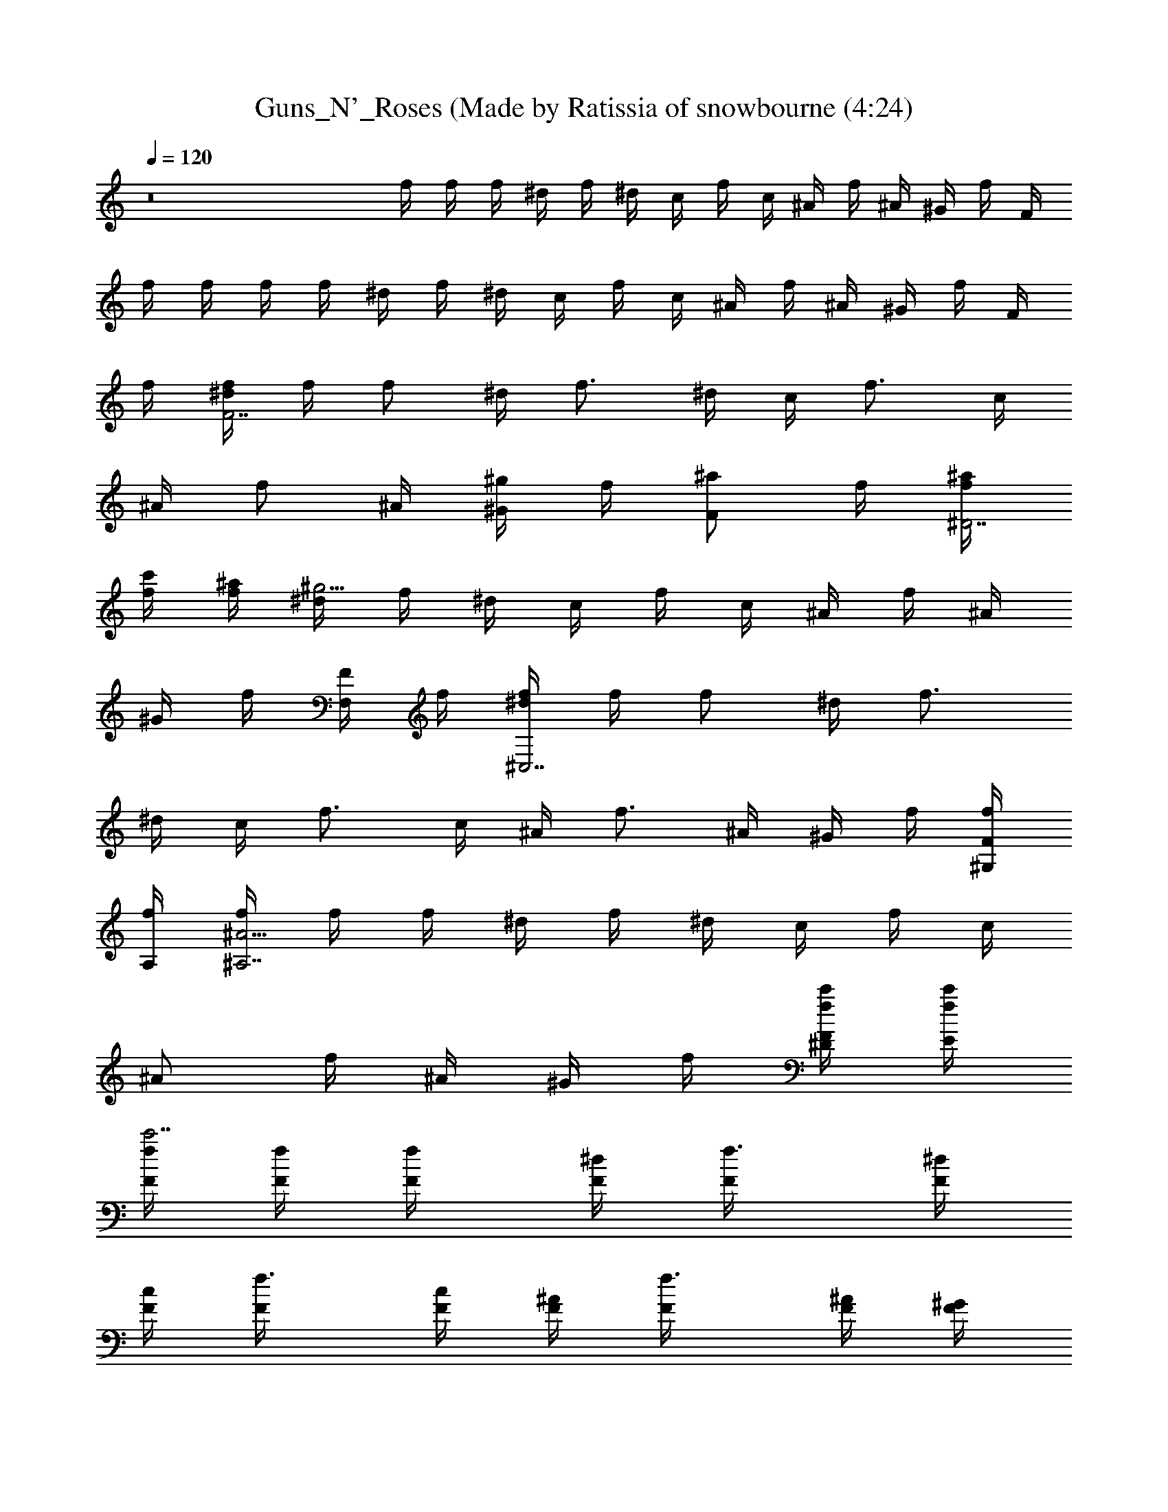 X: 1
T: Guns_N'_Roses (Made by Ratissia of snowbourne (4:24)
Z: Transcribed by RATISSIA
%  Original file: Guns_N'_Roses_-_Welcome_to_the_Jungle (Made by Ratissia of snowbourne (4:24)
%  Transpose: 6
L: 1/4
Q: 120
K: C
z8 f/4 f/4 f/4 ^d/4 f/4 ^d/4 c/4 f/4 c/4 ^A/4 f/4 ^A/4 ^G/4 f/4 F/4
f/4 f/4 f/4 f/4 ^d/4 f/4 ^d/4 c/4 f/4 c/4 ^A/4 f/4 ^A/4 ^G/4 f/4 F/4
f/4 [f/4^d/4F7/2] f/4 [f/2z/4] ^d/4 [f3/4z/4] ^d/4 c/4 [f3/4z/4] c/4
^A/4 [f/2z/4] ^A/4 [^G/4^g/2] f/4 [F/2^a/2z/4] f/4 [f/4^a/4^D7/2]
[f/4c'/4] [f/4^a/4] [^d/4^g13/4] f/4 ^d/4 c/4 f/4 c/4 ^A/4 f/4 ^A/4
^G/4 f/4 [F/4F,/2] f/4 [f/4^d/4^C,7/2] f/4 [f/2z/4] ^d/4 [f3/4z/4]
^d/4 c/4 [f3/4z/4] c/4 ^A/4 [f3/4z/4] ^A/4 ^G/4 f/4 [F/4f/4^G,/4]
[f/4A,/4] [f/4^A9/4^A,7/2] f/4 f/4 ^d/4 f/4 ^d/4 c/4 f/4 c/4
[^A/2z/4] f/4 ^A/4 ^G/4 f/4 [F/4f/4c'/4^D/4] [f/4c'/4E/4]
[f/4c'7/2F/4] [f/4F/4] [f/2F/4] [^d/4F/4] [f3/4F/4] [^d/4F/4]
[c/4F/4] [f3/4F/4] [c/4F/4] [^A/4F/4] [f3/4F/4] [^A/4F/4] [^G/4F/4]
[f/4F/4] [F/4f/4c'/4] [f/4c'/4F/4] [f/4^d3/4^a7/2^D/4] [f/4^D/4]
[f/4^D/4] [^d/2^D/4] [f/4^D/4] [^d9/4^D/4] [c/4^D/4] [f/4^D/4]
[c/4^D/4] [^A/4^D/4] [f/4^D/4] [^A/4^D/4] [^G/4^D/4] [f/4^D/4]
[F/4^d/4^a/4^D/4] [f/4^d/4^a/4^D/4] [f/4^a7/2^A9/4^A,/4] [f/4^A,/4]
[f/2^A,/4] [^d/4^A,/4] [f3/4^A,/4] [^d/4^A,/4] [c/4^A,/4] [f3/4^A,/4]
[c/4^A,/4] [^A/2^A,/4] [f3/4^A,/4] [^A3/4^A,/4] [^G/4^A,/4]
[f/4^A,/4] [F/4^A,/4] [f/4^A,/4] [^g2^d2^G2^G,2] [^d2^A2^D2^D,2]
[c/2f/2F/2F,/2] [f/2c/2F/2=G/2F,/2] [f/2c/2F/2^A/2F,/2]
[f/2c/2F/2F,/2] [c/2f/2F/2^d/2F,/2] [f/2c/2F/2F,/2]
[f/2c/2F/2^g/2F,/2] [f/2c/2F/2^a/2F,/2] [c/2f/2F/2c'/2F,/2]
[f/2c/2F/2^d/2c'/2^A,/4] C/4 [f/2c/2F/2^d/2c'/2^D/2]
[f/2c/2F/2^a/2E/2] [c/2f/2F/2^g2] [f/2c/2F/2^A,/2] [fcF^A,]
[^D/2^A/2^D,/2] [^A/4^D/4^D,/2] [^A/4^D/4] [^G/2^C/2^C,/2] [^G/4^C/4]
[^A/2^D/2^D,/4] z/4 [^A/4^D/4^D,/4] [^C/2^C,/2] [=C/2=C,/2] ^A,/2
[^D/2^A/2^D,/2] [^A/4^D/4^D,/2] [^A/4^D/4] [^G/2^C/2^C,/2] [^G/4^C/4]
[^A/2^D/2^D,/4] z/4 [^A/4^D/4^D,/4] [^C/2^C,/2] [=C/2=C,/2] ^A,/2
[^D/2^A/2^D,/2] [^A/4^D/4^D,/2] [^A/4^D/4] [^G/2^C/2^C,/2] [^G/4^C/4]
[^A/2^D/2^D,/4] z/4 [^A/4^D/4^D,/4] [^C/2^C,/2] [=C/2=C,/2] ^A,/2
[^g/4^A/2^D/2^D,/2] ^g/4 [^f/4^D,/2] ^d/4 [^g/4^C,/2] ^f/4 ^d/4
[^c/4^d5/4^D,/4] ^A/4 =A/4 [^G/4^C/2] z/4 [^F=C/2] ^C/2
[^D/2^A/2^D,/2^c/4] [^d3/4z/4] [^A/4^D/4^D,/2] [^A/4^D/4]
[^G/2^C/2^C,/2^d/4] ^c/4 [^G/4^C/4^f] [^A/2^D/2^D,/4] z/4
[^A/4^D/4^D,/4] [^C/2^C,/2^d/2] [=C/2=C,/2] ^A,/2
[^D/2^A/2^D,/2^c3/4] [^A/4^D/4^D,/2] [^A/4^D/4^d/4]
[^G/2^C/2^C,/2^d/4] [^c/2z/4] [^G/4^C/4] [^A/2^D/2^D,/4^d5/4] z/4
[^A/4^D/4^D,/4] [^C/2^C,/2] [=C/2=C,/2] ^A,/2 [^D/2^A/2^D,/2^c/4]
[^d3/4z/4] [^A/4^D/4^D,/2] [^A/4^D/4] [^G/2^C/2^C,/2^d/4] [^d/2z/4]
[^G/4^C/4] [^A/2^D/2^D,/4^f5/8] z/4 [^A/4^D/4^D,/4z/8] [^d/4z/8]
[^C/2^C,/2z/8] [^f11/8z3/8] [=C/2=C,/2] ^A,/2 [^D/2^A/2^D,/2^c/4]
^c/4 [^A/4^D/4^D,/2^d/2] [^A/4^D/4] [^G/2^C/2^C,/2^d/2]
[^G/4^C/4^c/4] [^A/2^D/2^D,/4^d3/4] z/4 [^A/4^D/4^D,/4]
[^C/2^C,/2^d/2] [=C/2=C,/2^d/2] [^A,/2^c/2] [=f/2^A/2^A,/2z/4] ^a/4
[f/4^A/4^A,/2] [f/4^A/4^a3/4] [^d/2^G/2^G,/2] [^d/4^G/4^g/2]
[f/2^A/2^A,/4] [^az/4] [f/4^A/4^A,/4] [^G/2^G,/2] [=G/2=G,/2]
[=F/2F,/2z/4] ^g/4 [f/2^A/2^A,/2^a/4] [^a/2z/4] [f/4^A/4^A,/2]
[f/4^A/4^c3/4] [^d/2^G/2^G,/2] [^d/4^G/4^a/2] [f/2^A/2^A,/4]
[^a/2z/4] [f/4^A/4^A,/4] [^G/2^G,/2^g3/2] [=G/2=G,/2] [F/2F,/2]
[f/2^A/2^A,/2^a/2] [f/4^A/4^A,/2^a/2] [f/4^A/4] [^d/2^G/2^G,/2^a/2]
[^d/4^G/4^a/2] [f/2^A/2^A,/4] ^c/4 [f/4^A/4^A,/4^c3/4] [^G/2^G,/2]
[=G/2=G,/2^c/4] [^c3/4z/4] [F/2F,/2] [f/2^A/2^A,/2^a/2]
[f/4^A/4^A,/2^a/2] [f/4^A/4] [^d/2^G/2^G,/2^a/2] [^d/4^G/4^g/4]
[f/2^A/2^A,/4^a3/4] z/4 [f/4^A/4^A,/4] [^G/2^G,/2^g] [=G/2=G,/2]
[F/2F,/2^a/4] c'/4 [^c3^F3^F,2^fz/2] ^a/2 [=F=f] [^D^F,/2^f/2^d]
[^A,/2=f/2] [^c/4^F^C^C,/2^d/4] [^c3/4z/4] [^A,/2z/4] [f3/4z/4]
[^d/2^G^G,2^g] ^d/2 [^d/2^G/2=G=g] [^d/4^G/4^c/2] [^d/4^G/4]
[^d^G2=F^G,/2f] [^G,/2^c/2] [^D^G,^dz/2] ^c/2 [^A/2^A,/2] [^A/2^A,/2]
[^G/2^G,/2^d/4] ^d/4 ^d/4 [E3/4E,/4^d/4] ^d/4 [E,/4^d/4]
[^D/2^D,/2^d/4] ^d/4 [^C/2^C,/2^d/4] ^d/4 [^A,/2^d/4] ^d/4
[^A/2^A,/2f3/4] [^A/2^A,/2z/4] ^g/4 [^G/2^G,/2] z/4 [E3/4E,/4f/4] f/4
[E,/4^g/4] [^D/2^D,/2] [^C/2^C,/2] ^A,/2 [^A/2^A,/2] [^A/2^A,/2f/2]
[^G/2^G,/2] z/4 [E3/4E,/4] z/4 E,/4 [^D/2^D,/2] [^C/2^C,/2] ^A,/2
[^A3/4^A,3/4] [^G3/4^G,3/4] [EE,] [^D/2^D,/2] [^C/2^C,/2] ^A,/2
[^D/2^A/2^D,/2^c/4] [^d3/4z/4] [^A/4^D/4^D,/2] [^A/4^D/4]
[^G/2^C/2^C,/2^d/4] ^c/4 [^G/4^C/4^f] [^A/2^D/2^D,/4] z/4
[^A/4^D/4^D,/4] [^C/2^C,/2^d/2] [=C/2=C,/2] ^A,/2
[^D/2^A/2^D,/2^c3/4] [^A/4^D/4^D,/2] [^A/4^D/4^d/4]
[^G/2^C/2^C,/2^d/4] [^c/2z/4] [^G/4^C/4] [^A/2^D/2^D,/4^d5/4] z/4
[^A/4^D/4^D,/4] [^C/2^C,/2] [=C/2=C,/2] ^A,/2 [^D/2^A/2^D,/2^c/4]
[^d3/4z/4] [^A/4^D/4^D,/2] [^A/4^D/4] [^G/2^C/2^C,/2^d/4] [^d/2z/4]
[^G/4^C/4] [^A/2^D/2^D,/4^f5/8] z/4 [^A/4^D/4^D,/4z/8] [^d/4z/8]
[^C/2^C,/2z/8] [^f11/8z3/8] [=C/2=C,/2] ^A,/2 [^D/2^A/2^D,/2^c/4]
^c/4 [^A/4^D/4^D,/2^d/2] [^A/4^D/4] [^G/2^C/2^C,/2^d/2]
[^G/4^C/4^c/4] [^A/2^D/2^D,/4^d3/4] z/4 [^A/4^D/4^D,/4]
[^C/2^C,/2^d/2] [=C/2=C,/2^d/2] [^A,/2^c/2] [=f/2^A/2^A,/2z/4] ^a/4
[f/4^A/4^A,/2] [f/4^A/4^a3/4] [^d/2^G/2^G,/2] [^d/4^G/4^g/2]
[f/2^A/2^A,/4] [^az/4] [f/4^A/4^A,/4] [^G/2^G,/2] [=G/2=G,/2]
[F/2=F,/2z/4] ^g/4 [f/2^A/2^A,/2^a/4] [^a/2z/4] [f/4^A/4^A,/2]
[f/4^A/4^c3/4] [^d/2^G/2^G,/2] [^d/4^G/4^a/2] [f/2^A/2^A,/4]
[^a/2z/4] [f/4^A/4^A,/4] [^G/2^G,/2^g3/2] [=G/2=G,/2] [F/2F,/2]
[f/2^A/2^A,/2^a/2] [f/4^A/4^A,/2^a/2] [f/4^A/4] [^d/2^G/2^G,/2^a/2]
[^d/4^G/4^a/2] [f/2^A/2^A,/4] ^c/4 [f/4^A/4^A,/4^c3/4] [^G/2^G,/2]
[=G/2=G,/2^c/4] [^c3/4z/4] [F/2F,/2] [f/2^A/2^A,/2^a/2]
[f/4^A/4^A,/2^a/2] [f/4^A/4] [^d/2^G/2^G,/2^a/2] [^d/4^G/4^g/4]
[f/2^A/2^A,/4^a3/4] z/4 [f/4^A/4^A,/4] [^G/2^G,/2^g] [=G/2=G,/2]
[F/2F,/2^a/4] c'/4 [^c3^F3^F,2^fz/2] ^a/2 [=F=f] [^D^F,/2^f/2^d]
[^A,/2=f/2] [^c/4^F^C^C,/2^d/4] [^c3/4z/4] [^A,/2z/4] [f3/4z/4]
[^d/2^G^G,2^g] ^d/2 [^d/2^G/2=G=g] [^d/4^G/4^c/2] [^d/4^G/4]
[^d^G2=F^G,/2f] [^G,/2^c/2] [^D^G,^d] [^A/2^A,/2] [^A/2^A,/2z/4] ^d/4
[^G/2^G,/2] z/4 [E3/4E,/4] z/4 E,/4 [^D/2^D,/2z/4] ^d/4 [^C/2^C,/2]
^A,/2 [^A/2^A,/2] [^A/2^A,/2^d/2] [^G/2^G,/2^d/2] [^c/2z/4]
[E3/4E,/4] z/4 [E,/4f/4] [^D/2^D,/2^d] [^C/2^C,/2] [^A,/2f/4] z/4
[^A/2^A,/2] [^A/2^A,/2f/2] [^G/2^G,/2] z/4 [E3/4E,/4] z/4 E,/4
[^D/2^D,/2] [^C/2^C,/2] ^A,/2 [=c3/4F3/4c'3/4=F,3/4]
[c3/4F3/4c'3/4F,3/4] [cFc'F,] [c/2F/2c'] [cF^D/2] ^D/2 [f/2^A/2^A,/2]
[^c/2g/2f/2^A/2=G,/2] [=d/2^a/2f/2^A/2^G,/2] [f/4^A/4^A,/2] [f/4^A/4]
^A,/2 [d/2^a/2f/2^A/2^A,/2] [^a/2f/2^A/2^A,/2] [d^af/2^A/2^A,/2]
[f/2^A/2^A,/2] [f/2^c/2^A/2=G,/2] [d/2^a/2f/2^A/2^G,/2]
[f/4^A/4^A,/2] [f/4^A/4] ^C,/2 [f3/2^c3/2^a3/2^A3/2^C,/2] ^C,/2 ^C,/2
[f/2^A/2^A,/2] [^c/2^g/2f/2^A/2=G,/2] [d/2^a/2f/2^A/2^G,/2]
[f/4^A/4^A,/2] [f/4^A/4] ^A,/2 [^g/2d/2^a/2f/2^A/2^A,/2]
[^a/2f/2^A/2^A,/2] [^gd^af/2^A/2^A,/2] [f/2^A/2^A,/2]
[=g/2^c/2=a/2f/2^A/2=G,/2] [^g/2d/2^a/2f/2^A/2^G,/2] [f/4^A/4^A,/2]
[f/4^A/4] ^C,/2 [^c/2^g/2^a3/2f^A3/2^C,/2] ^C,/2 [f/2^C,/2]
[f/2^A/2^A,/2] [^a/4f/2^A/2=G,/2] [=g9/4z/4] [f/2^A/2^G,/2]
[f/4^A/4^A,/2] [f/4^A/4] ^A,/2 [^a/2f/2^A/2^A,/2] [f/2^a/2^A/2^A,/2]
[^d/2^a/2f/2^A/2^A,/2] [f/2^A/2^A,/2] [f/2^A/2=G,/2]
[^d/2f/2^A/2^G,/2] [^c/4f/4^A/4^A,/2] [^d/4f/4^A/4] [^g3/2^C,/2]
[^a3/2f3/2^A3/2^C] [^g/2^C/2] [^a/2f/2^A/2^A,/2] [^g/4e/2=A/2=G,/2]
f/4 [^d/2f/2^A/2^G,/2] [^d/4^A,/2] f/4 [^d/4=a/2e/2=A/2^A,/2] ^c/4
[^d/4^a/2f^A^A,/2] ^c/4 [^a/2^A,/2z/4] ^g/4 [f/2^a/2^A/2^A,/2z/4] e/4
[^d/4f/4^A/2^A,/2] f/4 [^d/4e/2=A/2=G,/2] ^c/4 [^d/2f/2^A/2^G,/2]
[f5/2^A5/2^A,/2] ^C,/2 ^C,/2 ^C,/2 ^C,/2 [^D/2^A/2^D,/2^c/4]
[^d3/4z/4] [^A/4^D/4^D,/2] [^A/4^D/4] [^G/2^C/2^C,/2^d/4] ^c/4
[^G/4^C/4^f] [^A/2^D/2^D,/4] z/4 [^A/4^D/4^D,/4] [^C/2^C,/2^d/2]
[=C/2=C,/2] ^A,/2 [^D/2^A/2^D,/2^c3/4] [^A/4^D/4^D,/2] [^A/4^D/4^d/4]
[^G/2^C/2^C,/2^d/4] [^c/2z/4] [^G/4^C/4] [^A/2^D/2^D,/4^d5/4] z/4
[^A/4^D/4^D,/4] [^C/2^C,/2] [=C/2=C,/2] ^A,/2 [^D/2^A/2^D,/2^c/4]
[^d3/4z/4] [^A/4^D/4^D,/2] [^A/4^D/4] [^G/2^C/2^C,/2^d/4] [^d/2z/4]
[^G/4^C/4] [^A/2^D/2^D,/4^f5/8] z/4 [^A/4^D/4^D,/4z/8] [^d/4z/8]
[^C/2^C,/2z/8] [^f11/8z3/8] [=C/2=C,/2] ^A,/2 [^D/2^A/2^D,/2^c/4]
^c/4 [^A/4^D/4^D,/2^d/2] [^A/4^D/4] [^G/2^C/2^C,/2^d/2]
[^G/4^C/4^c/4] [^A/2^D/2^D,/4^d3/4] z/4 [^A/4^D/4^D,/4]
[^C/2^C,/2^d/2] [=C/2=C,/2^d/2] [^A,/2^c/2] [=f/2^A/2^A,/2z/4] ^a/4
[f/4^A/4^A,/2] [f/4^A/4^a3/4] [^d/2^G/2^G,/2] [^d/4^G/4^g/2]
[f/2^A/2^A,/4] [^az/4] [f/4^A/4^A,/4] [^G/2^G,/2] [=G/2=G,/2]
[F/2F,/2z/4] ^g/4 [f/2^A/2^A,/2^a/4] [^a/2z/4] [f/4^A/4^A,/2]
[f/4^A/4^c3/4] [^d/2^G/2^G,/2] [^d/4^G/4^a/2] [f/2^A/2^A,/4]
[^a/2z/4] [f/4^A/4^A,/4] [^G/2^G,/2^g3/2] [=G/2=G,/2] [F/2F,/2]
[f/2^A/2^A,/2^a/2] [f/4^A/4^A,/2^a/2] [f/4^A/4] [^d/2^G/2^G,/2^a/2]
[^d/4^G/4^a/2] [f/2^A/2^A,/4] ^c/4 [f/4^A/4^A,/4^c3/4] [^G/2^G,/2]
[=G/2=G,/2^c/4] [^c3/4z/4] [F/2F,/2] [f/2^A/2^A,/2^a/2]
[f/4^A/4^A,/2^a/2] [f/4^A/4] [^d/2^G/2^G,/2^a/2] [^d/4^G/4^g/4]
[f/2^A/2^A,/4^a3/4] z/4 [f/4^A/4^A,/4] [^G/2^G,/2^g] [=G/2=G,/2]
[F/2F,/2^a/4] c'/4 [^c3^F3^F,2^fz/2] ^a/2 [=F=f] [^D^F,/2^f/2^d]
[^A,/2=f/2] [^c/4^F^C^C,/2^d/4] [^c3/4z/4] [^A,/2z/4] [f3/4z/4]
[^d/2^G^G,2^g] ^d/2 [^d/2^G/2=G=g] [^d/4^G/4^c/2] [^d/4^G/4]
[^d^G2=F^G,/2f] [^G,/2^c/2] [^D^G,^dz/2] ^c/2 [^A/2^A,/2] [^A/2^A,/2]
[^G/2^G,/2^d/4] ^d/4 ^d/4 [E3/4E,/4^d/4] ^d/4 [E,/4^d/4]
[^D/2^D,/2^d/4] ^d/4 [^C/2^C,/2^d/4] ^d/4 [^A,/2^d/4] ^d/4
[^A/2^A,/2f3/4] [^A/2^A,/2z/4] ^g/4 [^G/2^G,/2] z/4 [E3/4E,/4f/4] f/4
[E,/4^g/4] [^D/2^D,/2] [^C/2^C,/2] ^A,/2 [^A/2^A,/2] [^A/2^A,/2f/2]
[^G/2^G,/2] z/4 [E3/4E,/4] z/4 E,/4 [^D/2^D,/2] [^C/2^C,/2] ^A,/2
[^A3/4^A,3/4] [^G3/4^G,3/4] [EE,] [^D/2^D,/2] [^C/2^C,/2] ^A,/2
[c'4^g4^d4^G,4z3] ^f/2 z/2 [^c4^g4=f4^C,4z3] ^f/2 z/2
[c'2^g4^d4^G,4z3/2] ^c/2 [c'2z] ^f/2 z/2 [^c7/2^g7/2=f2^d3/2^C,7/2]
^f/2 [=f3/2z] ^f/2 [^c/2^C,/2] [c'/2^g/2^d^G,2] [^g5/2z/2] [^d3/2z/2]
c'/2 [^D3/2c'/2] [^d3/2z/2] ^f/2 [B,/4c'/2] =C/4 [^c4^g=f2^d3/2^C2^a]
[^g3/2z/2] [^f/2^a] [=f2z/2] [^D,/2^g3/2] [^f/2^F,/2] =G,/2
[c'^g3^d4^G,2] [c'z/2] ^a/2 [^G,/2c'2] [^F,/2^a/2]
[^f/2^a/2^D,/2^g/2] [=D,/2^g/2] [^c/2^G/2^C/2=f/2^g/2^C,/2]
[^c/2^G/2^C/2f/2^g/2^C,/2] [^c/2^G/2^C/2f/2^g/2^C,/2]
[^c/2^G/2^C/2f/2^g/2^C,/2] [^c/2^G/2^C/2f/2^g/2^C,/2] z/2
[B^FB,^d/2b/2^f/2] z/2 [^c/2^G/2^C/2=f/2^g/2^C,/2]
[^c/2^G/2^C/2f/2^g/2^C,/2] [^c/2^G/2^C/2f/2^g/2^C,/2]
[f/2^c/2^g/2^C,/2] [^c/2^G/2^C/2f/2^g/2^C,/2] z/2 [B^FB,^d/2b/2^f/2]
z/2 [^c/2^G/2^C/2=f/2^g/2^C,/2] [^c/2^G/2^C/2f/2^g/2^C,/2]
[^c/2^G/2^C/2f/2^g/2^C,/2] [^c/2^G/2^C/2f/2^g/2^C,/2]
[^c/2^G/2^C/2f/2^g/2^C,/2] z/2 [B^FB,^d/2b/2^f/2] z/2
[^d/2^A/2^D/2=g/2^a/2^D,/2] [^d/2^A/2^D/2g/2^a/2^D,/2]
[^d/2^A/2^D/2g/2^a/2^D,/2] [^d/2^A/2^D/2g/2^a/2^D,/2]
[^d/2^A/2^D/2g/2^a/2] [^d/2^A/2^D/2g/2^a/2] [^d/2^A/2^D/2g/2^a/2]
[^d/2^A/2^D/2g/2^a/2] [^a5/2^A/2=f/2^A,/2] [f/2^A/2=G,/2]
[f/2^A/2^G,/2] ^A,/2 ^A,/2 [^a/8f/2^A/2^A,/2] ^a3/8
[^a3/8f/2^A/2^A,/2] ^a/8 [^a/2f/2^A/2^A,/2] [^a5/2f/2^A/2^A,/2]
[f/2^A/2=G,/2] [f/2^A/2^G,/2] ^A,/2 ^C,/2 [^a/2f/2^A3/2^A,3/2^C,/2]
[^a/2^C,/2f] [^C,/2^a/2] [f/2^A/2^A,/2] [f/2^A/2=G,/2^g/2]
[^af/2^A/2^G,/2] [^A,/2f/2] [^g/2^A,/2^d/2] [f/2^a/2^A/2^A,/2^c/2]
[^d/2^a/2f/2^A/2^A,/2] [^c/2^a/2f/2^A/2^A,/2] [^a3/2f/2^A/2^A,/2^d/2]
[f/2^A/2=G,/2^c/2] [f/2^A/2^G,/2] [^g5/2^A,/2f/2] ^C,/2
[^a3/2f3/2^A3/2^A,3/2^C,/2] ^C, [=G2=g2=d2=G,/2] =F,/2 G,/2 F,/2
[^A/2g/2d/2G/2G,/2] [G/2g/2d/2F,/2] [d/2g/2G/2G,/2] [=c2f2=F2F,]
^D,/2 F,/2 [f/4c/4F/4^D,/2] [f/4c/4F/4] [d/2f/2c/2F/2F,/2]
[f/2e/2B/2E/2^D,/2] [f/2c/2F/2F,/2] [g/2f/2c/2F/2^D,/2] [g2d2G2G,/2]
F,/2 G,/2 F,/2 [^a/2g/2d/2G/2G,/2] [g/2d/2G/2F,/2] [d/2g/2G/2G,/2]
[c'5/2f2c2F2F,] ^D,/2 F,/2 [f/4c/4F/4^D,/2] [f/4c/4F/4]
[d/4f/2c/2F/2F,/2] c'/4 [^ae/2B/2E/2^D,/2] [f/2c/2F/2F,/2]
[f5/2d/2c/2F/2^D,/2] [g2d2G2G,/2] F,/2 G,/2 F,/2 [d/2f/4g/2G/2G,/2]
[c'/4f/4] [^a/2g/2d/2G/2F,/2] [g/2d/2G/2G,/2] [f3/2cFF,]
[e/2B/2E/2^D,/2] [fcFF,] [g/2f/2c/2F/2F,/2] [^a/2f/2c/2F/2=C,/2]
[g/2B,/2] [^a3/2^Af^A,] [f/2^A/2^A,/2] [^af^A^A,] [g^af^A^A,/2] ^A,/2
[f/2^a^A/2^A,] [f/2^A] [f/2^A,/2z/4] [^d/2z/4] [f/2^A/2^A,/2z/4] =d/4
[g/2^d/2f/2^A^A,] [f/2^c/2] [=df^A/2^A,/2] [^D/2^D,/2] [^d/2E/2E,/2]
[f=cFF,] [f/2c/2F/2F,/2] [^dfcF] [cfFF,/2] F,/2 [c/2f/2F/2]
[fc/2FF,/2] [c/2^D,/2z/4] [^A/2z/4] [f/2c/2F/2F,/2z/4] =A/4
[^A/2fcFF,] ^G/2 [=AfcFz/2] ^D/2 [f/2c/2F/2=C/2] [^af^A^A,]
[^a/2f/2^A/2^A,/2] [^g^d/2^G/2^G,/2] F,/2 [f/2^g/2^d/2^G/2^G,/2]
[^a/2f/2^A/2^A,/2] [^dz/2] [^af/2^A^A,] [f/2z/4] ^d/4
[^c/4^a/4f/2^A/2^A,/2] ^a/4 [^g/2^d/2^G/2^G,/2z/4] ^a/4
[=g/4^d/4F,/2] ^a/4 [f3/2^c3/2^d^A^D^G,/2] ^D,/2 [e/2B/2E/2E,/2]
[=af=cFF,] [g/2f/2c/2F/2F,/2] [f/2c/2F/2] [^dz/2] [fcFF,z/2] =d/2
[c/2f/2F/2C,/2] [^GfcFF,] [=G/2f/2c/2F/2F,/2] [F/2f/2c/2F,/2]
[^D/2^A,/2] [^Df/2c/2F/2F,/2] z/2 [^A,^D,] [C/2c/2G/2C,/2]
[c/2G/2C/2C,/2] [c/2G/2C/2C,/2] [c/2G/2C/2C,/2] [c/2G/2C/2C,/2]
[c/2G/2C/2C,/2] [c/2G/2C/2C,/2] [c/2G/2C/2F,/4] =G,/4 [c/2G/2C/2]
[c/2G/2C/2] [c/2G/2C/2] [c/2G/2C/2] [c/2G/2C/2] [c/2G/2C/2^A,/2]
[c/2G/2C/2G,/2] [c/2G/2C/2^D,/2] [c8F4F,3] C F3 F ^A,/4 ^A,/4 B,/4
B,/4 C,/4 C,/4 ^C,/4 ^C,/4 =C,/4 C,/4 B,/4 B,/4 ^C,/4 ^C,/4 =D,/4
D,/4 ^C,/4 ^C,/4 =C,/4 C,/4 ^C,/4 ^C,/4 D,/4 D,/4 ^D,/4 ^D,/4 =D,/4
D,/4 ^D,/4 ^D,/4 E,/4 E,/4 ^A,/4 ^A,/4 ^A,/4 ^A,/4 =A,/4 A,/4 A,/4
^G,/4 ^G,/4 ^G,/4 =G,/4 G,/4 ^F,/4 ^F,/4 [F/2=F,/4] F,/4 [^A/4^A,/4]
[^A/4^A,/4] [^A/4^A,/4] [^A9/4^A,/4] [=A/4=A,/4] [A/4A,/4] [A/4A,/4]
[^G/4^G,/4] [^G/4^G,/4] [^G/4^G,/4] [=G/4=G,/4] [G/4G,/4] [^F/4^F,/4]
[^F/4^F,/4] [=F/4=F,/4] [F/4F,/4] [^A/4f3/2^A,/4] [^A/4^A,/4]
[^A/4^A,/4] [^A3/4^A,/4] [=A/4=A,/4] [A/4A,/4] [A/4f/2^A/2A,/4]
[^G/4^G,/4] [^G/4f^A^G,/4] [^G/4^G,/4] [=G/4=G,/4] [G/4G,/4]
[^F/4^F,/4] [^F/4^F,/4] [=F/4=F,/4] [F/4F,/4] [^A/4f^A,/4]
[^A/4^A,/4] [^A/4^A,/4] [^A/4^A,/4] [=A/4f2=A,/4] [A/4A,/4] [A/4A,/4]
[^G/4^G,/4] [^G/4^G,/4] [^G/4^G,/4] [=G/4=G,/4] [G/4G,/4] [^F/4^F,/4]
[^F/4^F,/4] [=F/4=F,/4] [F/4F,/4] [^A/4f3^A,/4] [^A/4^A,/4]
[^A/4^A,/4] [^A9/4^A,/4] [=A/4=A,/4] [A/4A,/4] [A/4A,/4] [^G/4^G,/4]
[^G/4^G,/4] [^G/4^G,/4] [=G/4=G,/4] [G/4G,/4] [^F/4^F,/4] [^F/4^F,/4]
[=F/4=F,/4] [F/4F,/4] [^A/4^a^A,/4] [^A/4^A,/4] [^A/4^A,/4]
[^A/4^A,/4] [=A/4^a2=A,/4] [A/4A,/4] [A/4A,/4] [^G/4^G,/4]
[^G/4^G,/4] [^G/4^G,/4] [=G/4=G,/4] [G/4G,/4] [^F/4^F,/4] [^F/4^F,/4]
[=F/4=F,/4] [F/4F,/4] [^A/4f3^A,/4] [^A/4^A,/4] [^A/4^A,/4]
[^A9/4^A,/4] [=A/4=A,/4] [A/4A,/4] [A/4A,/4] [^G/4^G,/4] [^G/4^G,/4]
[^G/4^G,/4] [=G/4=G,/4] [G/4G,/4] [^F/4^F,/4] [^F/4^F,/4] [=F/4=F,/4]
[F/4F,/4] [^A/4f3^A,/4] [^A/4^A,/4] [^A/4^A,/4] [^A9/4^A,/4]
[=A/4=A,/4] [A/4A,/4] [A/4A,/4] [^G/4^G,/4] [^G/4^G,/4] [^G/4^G,/4]
[=G/4=G,/4] [G/4G,/4] [^F/4^F,/4] [^F/4^F,/4] [=F/4=F,/4] [F/4F,/4]
[^A/4f3^A,/4] [^A/4^A,/4] [^A/4^A,/4] [^A9/4^A,/4] [=A/4=A,/4]
[A/4A,/4] [A/4A,/4] [^G/4^G,/4] [^G/4^G,/4] [^G/4^G,/4] [=G/4=G,/4]
[G/4G,/4] [^F/4^F,/4] [^F/4^F,/4] [=F/4=F,/4] [F/4F,/4] [^A/4f3^A,/4]
[^A/4^A,/4] [^A/4^A,/4] [^A9/4^A,/4] [=A/4=A,/4] [A/4A,/4] [A/4A,/4]
[^G/4^G,/4] [^G/4^G,/4] [^G/4^G,/4] [=G/4=G,/4] [G/4G,/4] [^F/4^F,/4]
[^F/4^F,/4] [=F/4=F,/4] [F/4F,/4] [cGC=C,] [B^FB,] [cGCC,]
[^c^G^C^C,] [^d^A^D^D,] [=d=A=D=D,] [^d^A^D^D,] [f/2=c=FF,] f/4 f/4
[^c3^F3^F,^f3/4] ^f/4 [=F^F,=f] [^D^F,/2^a/2^d] [^A,/2^a/2]
[^c^F^C^C,/2^g/4] [^f/2z/4] [^A,/2z/4] [^a3/4z/4] [^d3^G4^G,^g/2]
^g/2 [=G^G,^g/2=g] ^f/2 [=F^G,^a/2=f] ^a/2 [^D^G,^g/2^d] ^f/2
[^A/2^A,/2] [^A/2^A,/2] [^G/2^G,/2^d/4] ^d/4 ^d/4 [F3/4=F,3/4^d/4]
^d/4 ^d/4 [^D/2^D,/2^d/4] ^d/4 [^C/2^C,/2^d/4] ^d/4 [^A,/2^d/4] ^d/4
[^A/2^A,/2^a] [^A/2^A,/2] [^G/2^G,/2] [=f3/2z/4] [F3/4F,3/4]
[^D/2^D,/2] [^C/2^C,/2] [^A,/2^d/4] ^c/4 [^c3/4^F3^F,^d3/4^f]
[^c9/4z/4] [=F^F,=f] [^D^F,/2f/2^d] [^A,/2f/2] [^c^F^C^C,/2f/4]
[^g/2z/4] [^A,/2z/4] f/4 [^d/2^G4^G,^g] [^dz/2] [=G^G,=gz/2]
[^d3/2z/2] [=F^G,fz/2] ^c/2 [^D^G,^c^d] [^A/2^A,/2] [^A/2^A,/2]
[^G/2^G,/2] z/4 [F3/4=F,3/4] [^D/2^D,/2] [^C/2^C,/2f/2] ^A,/2
[^A/2^A,/2] [^A/2^A,/2f/2] [^G/2^G,/2^d/2] [^c/2z/4] [F3/4F,3/4z/4]
f/2 [^D/2^D,/2] [^C/2^C,/2] ^A,/2 [^c3^F3^F,^f3/4] ^f/4 [=F^F,=f]
[^D^F,/2^a/2^d] [^A,/2^a/2] [^c^F^C^C,/2^g/4] [^f/2z/4] [^A,/2z/4]
[^a3/4z/4] [^d3^G4^G,^g/2] ^g/2 [=G^G,^g/2=g] ^f/2 [=F^G,^a/2=f] ^a/2
[^D^G,^g/2^d] ^f/2 [^A/2^A,/2] [^A/2^A,/2] [^G/2^G,/2^d/4] ^d/4 ^d/4
[F3/4=F,3/4^d/4] ^d/4 ^d/4 [^D/2^D,/2^d/4] ^d/4 [^C/2^C,/2^d/4] ^d/4
[^A,/2^d/4] ^d/4 [^A/2^A,/2^a] [^A/2^A,/2] [^G/2^G,/2] [=f3/2z/4]
[F3/4F,3/4] [^D/2^D,/2] [^C/2^C,/2] [^A,/2^d/4] ^c/4
[^c3/4^F3^F,^d3/4^f] [^c9/4z/4] [=F^F,=f] [^D^F,/2f/2^d] [^A,/2f/2]
[^c^F^C^C,/2f/4] [^g/2z/4] [^A,/2z/4] f/4 [^d/2^G4^G,^g] [^dz/2]
[=G^G,=gz/2] [^d3/2z/2] [=F^G,fz/2] ^c/2 [^D^G,^c^d]
[=d3/4^a/2f3/4^A3/4^A,/4] ^A,/4 [^A,/4^a/2]
[c'3/4^g/4^d3/4^G3/4^G,/2] [^g/2z/4] ^G,/4 [eBEE,f/2] [^gz/2]
[^d/2^A/2^D/2^D,/2] [^c/2^G/2^C/2^C,/2f] [^A/2F/2^A,/2]
[=g3/4^d3/4^A3/4^D3/4^D,3/4z/4] f/2 [f3/4^c3/4^G3/4^C3/4^C,3/4]
[=d/2^A/2F/2^A,/2] z [F5^A,5^c5^g5^A5] 
